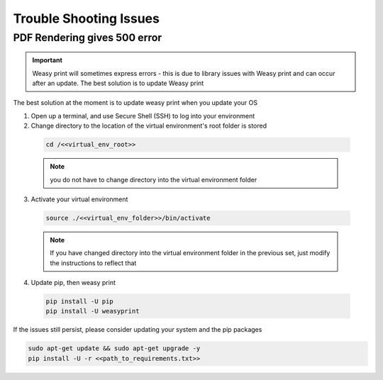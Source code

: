 .. _trouble_shooting_issues:

=======================
Trouble Shooting Issues
=======================

-----------------------------
PDF Rendering gives 500 error
-----------------------------

.. important:: Weasy print will sometimes express errors - this is due to library issues with Weasy print and can occur after an update. The best solution is to update Weasy print

The best solution at the moment is to update weasy print when you update your OS

1. Open up a terminal, and use Secure Shell (SSH) to log into your environment

2. Change directory to the location of the virtual environment's root folder is stored

  .. code-block:: bash

    cd /<<virtual_env_root>>

  .. note:: you do not have to change directory into the virtual environment folder


3. Activate your virtual environment

  .. code-block:: bash

    source ./<<virtual_env_folder>>/bin/activate

  .. note:: If you have changed directory into the virtual environment folder in the previous set, just modify the instructions to reflect that

4. Update pip, then weasy print

  .. code-block:: bash

    pip install -U pip
    pip install -U weasyprint


If the issues still persist, please consider updating your system and the pip packages

.. code-block:: bash

  sudo apt-get update && sudo apt-get upgrade -y
  pip install -U -r <<path_to_requirements.txt>>
